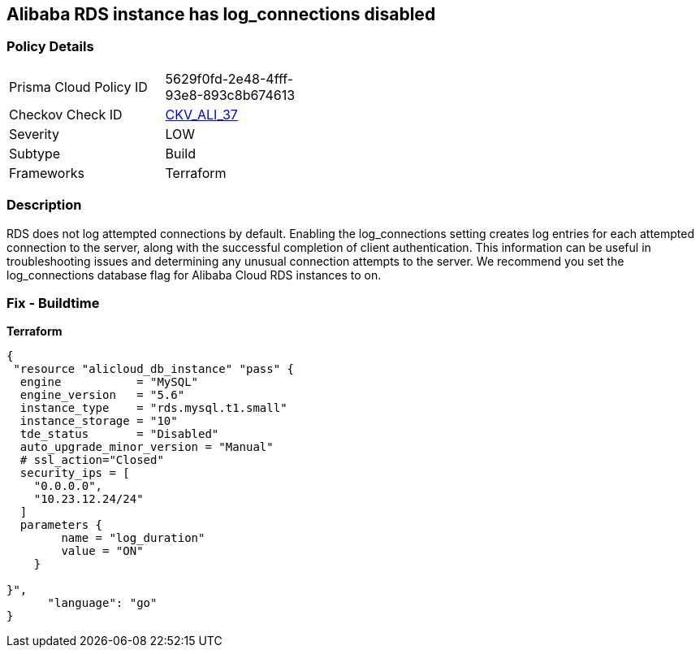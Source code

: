 == Alibaba RDS instance has log_connections disabled


=== Policy Details
[width=45%]
[cols="1,1"]
|=== 
|Prisma Cloud Policy ID 
| 5629f0fd-2e48-4fff-93e8-893c8b674613

|Checkov Check ID 
| https://github.com/bridgecrewio/checkov/tree/master/checkov/terraform/checks/resource/alicloud/RDSInstanceLogConnections.py[CKV_ALI_37]

|Severity
|LOW

|Subtype
|Build

|Frameworks
|Terraform

|=== 



=== Description

RDS does not log attempted connections by default.
Enabling the log_connections setting creates log entries for each attempted connection to the server, along with the successful completion of client authentication.
This information can be useful in troubleshooting issues and determining any unusual connection attempts to the server.
We recommend you set the log_connections database flag for Alibaba Cloud RDS instances to on.

=== Fix - Buildtime


*Terraform* 




[source,go]
----
{
 "resource "alicloud_db_instance" "pass" {
  engine           = "MySQL"
  engine_version   = "5.6"
  instance_type    = "rds.mysql.t1.small"
  instance_storage = "10"
  tde_status       = "Disabled"
  auto_upgrade_minor_version = "Manual"
  # ssl_action="Closed"
  security_ips = [
    "0.0.0.0",
    "10.23.12.24/24"
  ]
  parameters {
        name = "log_duration"
        value = "ON"
    }

}",
      "language": "go"
}
----
